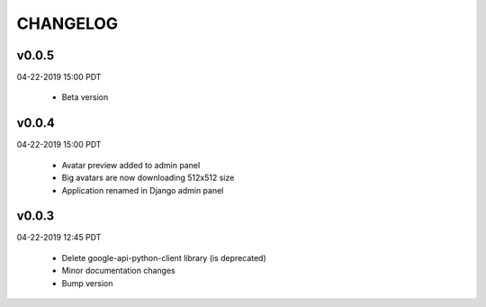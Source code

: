 CHANGELOG
=========

v0.0.5
-------
04-22-2019 15:00 PDT

 * Beta version

v0.0.4
-------
04-22-2019 15:00 PDT

 * Avatar preview added to admin panel
 * Big avatars are now downloading 512x512 size
 * Application renamed in Django admin panel

v0.0.3
-------
04-22-2019 12:45 PDT

 * Delete google-api-python-client library (is deprecated)
 * Minor documentation changes
 * Bump version
